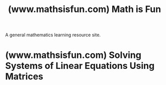 :PROPERTIES:
:ID:       30a51f10-fef4-41e4-a7ce-0a3896d08ce5
:ROAM_REFS: https://www.mathsisfun.com/
:END:
#+title: (www.mathsisfun.com) Math is Fun
#+filetags: :mathematics:education:website:

A general mathematics learning resource site.
* (www.mathsisfun.com) Solving Systems of Linear Equations Using Matrices
:PROPERTIES:
:ID:       c7d8584f-9b52-4f0a-bc90-7011914968d2
:ROAM_REFS: https://www.mathsisfun.com/algebra/systems-linear-equations-matrices.html
:END:
